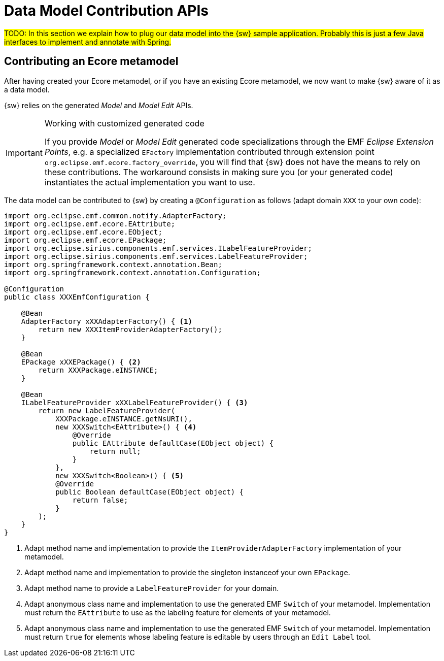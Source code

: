 = Data Model Contribution APIs

#TODO: In this section we explain how to plug our data model into the {sw} sample application.
Probably this is just a few Java interfaces to implement and annotate with Spring.#

== Contributing an Ecore metamodel

After having created your Ecore metamodel, or if you have an existing Ecore metamodel, we now want to make {sw} aware of it as a data model.

{sw} relies on the generated _Model_ and _Model Edit_ APIs.

[IMPORTANT]
.Working with customized generated code
====
If you provide _Model_ or _Model Edit_ generated code specializations through the EMF _Eclipse Extension Points_, e.g. a specialized `EFactory` implementation contributed through extension point `org.eclipse.emf.ecore.factory_override`, you will find that {sw} does not have the means to rely on these contributions. The workaround consists in making sure you (or your generated code) instantiates the actual implementation you want to use.
====

The data model can be contributed to {sw} by creating a `@Configuration` as follows (adapt domain `XXX` to your own code):

[source, java]
----
import org.eclipse.emf.common.notify.AdapterFactory;
import org.eclipse.emf.ecore.EAttribute;
import org.eclipse.emf.ecore.EObject;
import org.eclipse.emf.ecore.EPackage;
import org.eclipse.sirius.components.emf.services.ILabelFeatureProvider;
import org.eclipse.sirius.components.emf.services.LabelFeatureProvider;
import org.springframework.context.annotation.Bean;
import org.springframework.context.annotation.Configuration;

@Configuration
public class XXXEmfConfiguration {

    @Bean
    AdapterFactory xXXAdapterFactory() { <1>
        return new XXXItemProviderAdapterFactory();
    }

    @Bean
    EPackage xXXEPackage() { <2>
        return XXXPackage.eINSTANCE;
    }

    @Bean
    ILabelFeatureProvider xXXLabelFeatureProvider() { <3>
        return new LabelFeatureProvider(
            XXXPackage.eINSTANCE.getNsURI(),
            new XXXSwitch<EAttribute>() { <4>
                @Override
                public EAttribute defaultCase(EObject object) {
                    return null;
                }
            },
            new XXXSwitch<Boolean>() { <5>
            @Override
            public Boolean defaultCase(EObject object) {
                return false;
            }
        );
    }
}
----
<1> Adapt method name and implementation to provide the `ItemProviderAdapterFactory` implementation of your metamodel.
<2> Adapt method name and implementation to provide the singleton instanceof your own `EPackage`.
<3> Adapt method name to provide a `LabelFeatureProvider` for your domain.
<4> Adapt anonymous class name and implementation to use the generated EMF `Switch` of your metamodel. Implementation must return the `EAttribute` to use as the labeling feature for elements of your metamodel.
<5> Adapt anonymous class name and implementation to use the generated EMF `Switch` of your metamodel. Implementation must return `true` for elements whose labeling feature is editable by users through an `Edit Label` tool.